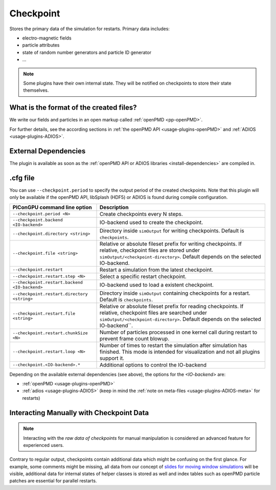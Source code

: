 .. _usage-plugins-checkpoint:

Checkpoint
----------

Stores the primary data of the simulation for restarts.
Primary data includes:

* electro-magnetic fields
* particle attributes
* state of random number generators and particle ID generator
* ...

.. note::

   Some plugins have their own internal state.
   They will be notified on checkpoints to store their state themselves.

What is the format of the created files?
^^^^^^^^^^^^^^^^^^^^^^^^^^^^^^^^^^^^^^^^

We write our fields and particles in an open markup called :ref:`openPMD <pp-openPMD>`.

For further details, see the according sections in :ref:`the openPMD API <usage-plugins-openPMD>` and :ref:`ADIOS <usage-plugins-ADIOS>`.

External Dependencies
^^^^^^^^^^^^^^^^^^^^^

The plugin is available as soon as the :ref:`openPMD API or ADIOS libraries <install-dependencies>` are compiled in.

.cfg file
^^^^^^^^^

You can use ``--checkpoint.period`` to specify the output period of the created checkpoints.
Note that this plugin will only be available if the openPMD API, libSplash (HDF5) or ADIOS is found during compile configuration.

============================================= ======================================================================================
PIConGPU command line option                  Description
============================================= ======================================================================================
``--checkpoint.period <N>``                   Create checkpoints every N steps.
``--checkpoint.backend <IO-backend>``         IO-backend used to create the checkpoint.
``--checkpoint.directory <string>``           Directory inside ``simOutput`` for writing checkpoints.
                                              Default is ``checkpoints``.
``--checkpoint.file <string>``                Relative or absolute fileset prefix for writing checkpoints.
                                              If relative, checkpoint files are stored under ``simOutput/<checkpoint-directory>``.
                                              Default depends on the selected IO-backend.
``--checkpoint.restart``                      Restart a simulation from the latest checkpoint.
``--checkpoint.restart.step <N>``             Select a specific restart checkpoint.
``--checkpoint.restart.backend <IO-backend>`` IO-backend used to load a existent checkpoint.
``--checkpoint.restart.directory <string>``   Directory inside ``simOutput`` containing checkpoints for a restart.
                                              Default is ``checkpoints``.
``--checkpoint.restart.file <string>``        Relative or absolute fileset prefix for reading checkpoints.
                                              If relative, checkpoint files are searched under ``simOutput/<checkpoint-directory>``.
                                              Default depends on the selected IO-backend``.
``--checkpoint.restart.chunkSize <N>``        Number of particles processed in one kernel call during restart to prevent frame count
                                              blowup.
``--checkpoint.restart.loop <N>``             Number of times to restart the simulation after simulation has finished.
                                              This mode is intended for visualization and not all plugins support it.
``--checkpoint.<IO-backend>.*``               Additional options to control the IO-backend
============================================= ======================================================================================

Depending on the available external dependencies (see above), the options for the `<IO-backend>` are:

* :ref:`openPMD <usage-plugins-openPMD>`
* :ref:`adios <usage-plugins-ADIOS>` (keep in mind the :ref:`note on meta-files <usage-plugins-ADIOS-meta>` for restarts)

Interacting Manually with Checkpoint Data
^^^^^^^^^^^^^^^^^^^^^^^^^^^^^^^^^^^^^^^^^

.. note::

   Interacting with the *raw data of checkpoints* for manual manipulation is considered an advanced feature for experienced users.

Contrary to regular output, checkpoints contain additional data which might be confusing on the first glance.
For example, some comments might be missing, all data from our concept of `slides for moving window simulations <https://github.com/ComputationalRadiationPhysics/picongpu/wiki/PIConGPU-domain-definitions>`_ will be visible, additional data for internal states of helper classes is stored as well and index tables such as openPMD particle patches are essential for parallel restarts.
